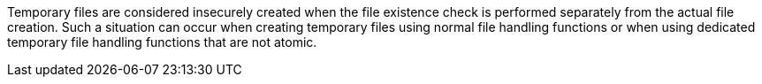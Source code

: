 Temporary files are considered insecurely created when the file existence check
is performed separately from the actual file creation. Such a situation can
occur when creating temporary files using normal file handling functions or when
using dedicated temporary file handling functions that are not atomic.